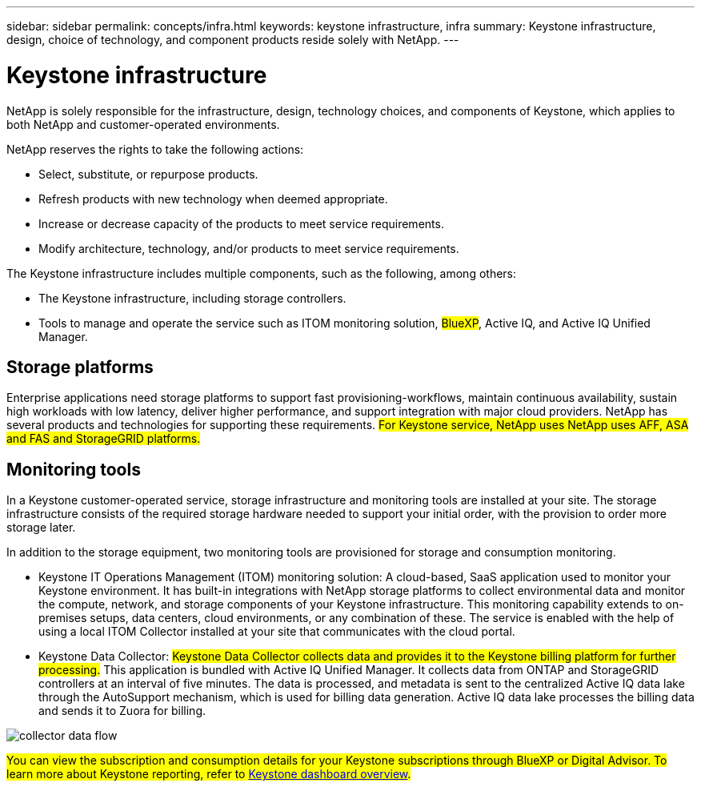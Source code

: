 ---
sidebar: sidebar
permalink: concepts/infra.html
keywords: keystone infrastructure, infra
summary: Keystone infrastructure, design, choice of technology, and component products reside solely with NetApp.
---

= Keystone infrastructure
:hardbreaks:
:nofooter:
:icons: font
:linkattrs:
:imagesdir: ../media/

[.lead]
NetApp is solely responsible for the infrastructure, design, technology choices, and components of Keystone, which applies to both NetApp and customer-operated environments.

NetApp reserves the rights to take the following actions:

*	Select, substitute, or repurpose products.
*	Refresh products with new technology when deemed appropriate.
*	Increase or decrease capacity of the products to meet service requirements.
*	Modify architecture, technology, and/or products to meet service requirements.

The Keystone infrastructure includes multiple components, such as the following, among others:

*	The Keystone infrastructure, including storage controllers.
*	Tools to manage and operate the service such as ITOM monitoring solution, ##BlueXP##, Active IQ, and Active IQ Unified Manager.

== Storage platforms 

Enterprise applications need storage platforms to support fast provisioning-workflows, maintain continuous availability, sustain high workloads with low latency, deliver higher performance, and support integration with major cloud providers. NetApp has several products and technologies for supporting these requirements. ##For Keystone service, NetApp uses NetApp uses AFF, ASA and FAS and StorageGRID platforms.##

== Monitoring tools
In a Keystone customer-operated service, storage infrastructure and monitoring tools are installed at your site. The storage infrastructure consists of the required storage hardware needed to support your initial order, with the provision to order more storage later. 

In addition to the storage equipment, two monitoring tools are provisioned for storage and consumption monitoring. 

* Keystone IT Operations Management (ITOM) monitoring solution: A cloud-based, SaaS application used to monitor your Keystone environment. It has built-in integrations with NetApp storage platforms to collect environmental data and monitor the compute, network, and storage components of your Keystone infrastructure. This monitoring capability extends to on-premises setups, data centers, cloud environments, or any combination of these. The service is enabled with the help of using a local ITOM Collector installed at your site that communicates with the cloud portal. 
* Keystone Data Collector: ##Keystone Data Collector collects data and provides it to the Keystone billing platform for further processing.## This application is bundled with Active IQ Unified Manager. It collects data from ONTAP and StorageGRID controllers at an interval of five minutes. The data is processed, and metadata is sent to the centralized Active IQ data lake through the AutoSupport mechanism, which is used for billing data generation. Active IQ data lake processes the billing data and sends it to Zuora for billing.

image:data-collector-flow.png[collector data flow]

##You can view the subscription and consumption details for your Keystone subscriptions through BlueXP or Digital Advisor. To learn more about Keystone reporting, refer to link:../integrations/dashboard-overview.html[Keystone dashboard overview].##
